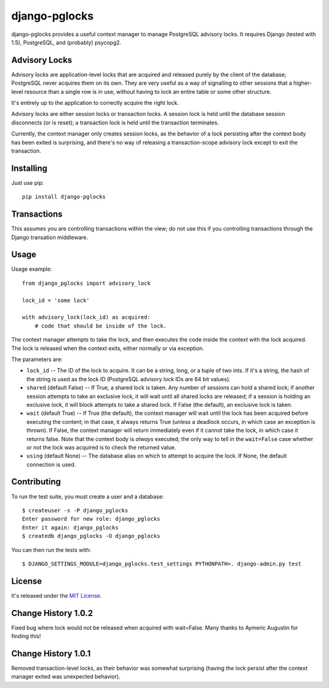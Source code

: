 ==============
django-pglocks
==============

django-pglocks provides a useful context manager to manage PostgreSQL advisory locks. It requires Django (tested with 1.5), PostgreSQL, and (probably) psycopg2.

Advisory Locks
==============

Advisory locks are application-level locks that are acquired and released purely by the client of the database; PostgreSQL never acquires them on its own. They are very useful as a way of signalling to other sessions that a higher-level resource than a single row is in use, without having to lock an entire table or some other structure.

It's entirely up to the application to correctly acquire the right lock.

Advisory locks are either session locks or transaction locks. A session lock is held until the database session disconnects (or is reset); a transaction lock is held until the transaction terminates.

Currently, the context manager only creates session locks, as the behavior of a lock persisting after the context body has been exited is surprising, and there's no way of releasing a transaction-scope advisory lock except to exit the transaction.

Installing
==========

Just use pip::

    pip install django-pglocks
    
Transactions
============

This assumes you are controlling transactions within the view; do not use this
if you controlling transactions through the Django transation middleware.

Usage
=====

Usage example::

    from django_pglocks import advisory_lock

    lock_id = 'some lock'

    with advisory_lock(lock_id) as acquired:
        # code that should be inside of the lock.

The context manager attempts to take the lock, and then executes the code inside the context with the lock acquired. The lock is released when the context exits, either normally or via exception.

The parameters are:

* ``lock_id`` -- The ID of the lock to acquire. It can be a string, long, or a tuple of two ints. If it's a string, the hash of the string is used as the lock ID (PostgreSQL advisory lock IDs are 64 bit values).

* ``shared`` (default False) -- If True, a shared lock is taken. Any number of sessions can hold a shared lock; if another session attempts to take an exclusive lock, it will wait until all shared locks are released; if a session is holding an exclusive lock, it will block attempts to take a shared lock. If False (the default), an exclusive lock is taken.

* ``wait`` (default True) -- If True (the default), the context manager will wait until the lock has been acquired before executing the content; in that case, it always returns True (unless a deadlock occurs, in which case an exception is thrown). If False, the context manager will return immediately even if it cannot take the lock, in which case it returns false. Note that the context body is *always* executed; the only way to tell in the ``wait=False`` case whether or not the lock was acquired is to check the returned value.

* ``using`` (default None) -- The database alias on which to attempt to acquire the lock. If None, the default connection is used.

Contributing
============

To run the test suite, you must create a user and a database::

    $ createuser -s -P django_pglocks
    Enter password for new role: django_pglocks
    Enter it again: django_pglocks
    $ createdb django_pglocks -O django_pglocks

You can then run the tests with::

    $ DJANGO_SETTINGS_MODULE=django_pglocks.test_settings PYTHONPATH=. django-admin.py test

License
=======

It's released under the `MIT License <http://opensource.org/licenses/mit-license.php>`_.

Change History 1.0.2
====================

Fixed bug where lock would not be released when acquired with wait=False.
Many thanks to Aymeric Augustin for finding this!

Change History 1.0.1
====================

Removed transaction-level locks, as their behavior was somewhat surprising (having the lock persist after the context manager exited was unexpected behavior).

